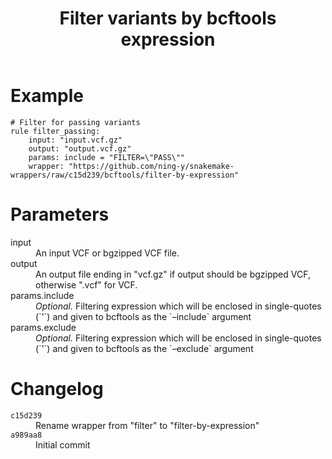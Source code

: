 #+TITLE: Filter variants by bcftools expression

* Example

#+begin_src
# Filter for passing variants
rule filter_passing:
    input: "input.vcf.gz"
    output: "output.vcf.gz"
    params: include = "FILTER=\"PASS\""
    wrapper: "https://github.com/ning-y/snakemake-wrappers/raw/c15d239/bcftools/filter-by-expression"
#+end_src

* Parameters

- input ::
  An input VCF or bgzipped VCF file.
- output ::
  An output file ending in "vcf.gz" if output should be bgzipped VCF, otherwise ".vcf" for VCF.
- params.include ::
  /Optional./
  Filtering expression which will be enclosed in single-quotes (`'`) and given to bcftools as the `--include` argument
- params.exclude ::
  /Optional./
  Filtering expression which will be enclosed in single-quotes (`'`) and given to bcftools as the `--exclude` argument

* Changelog

- ~c15d239~ :: Rename wrapper from "filter" to "filter-by-expression"
- ~a989aa8~ :: Initial commit
